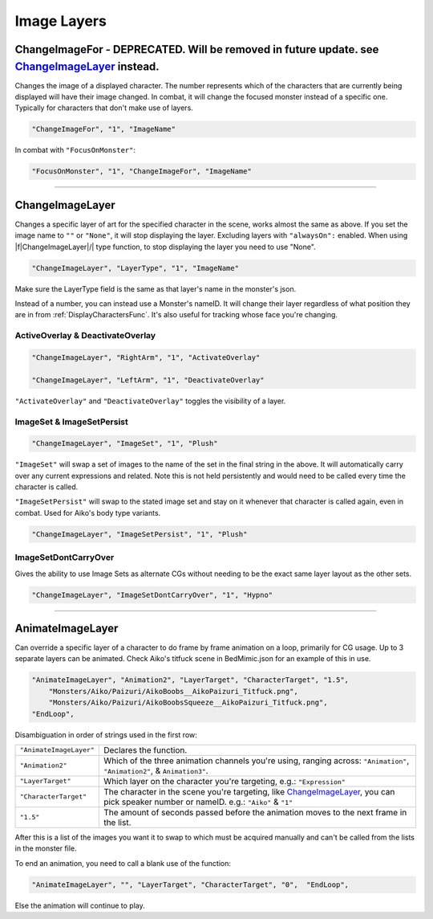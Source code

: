 .. _Image Layers:

**Image Layers**
=================

.. _ChangeImageForFunc:

**ChangeImageFor - DEPRECATED. Will be removed in future update. see** `ChangeImageLayer`_ **instead.**
------------------------------------------------------------------------------------------------------------
Changes the image of a displayed character. The number represents which of the characters that are currently being displayed will have their image changed.
In combat, it will change the focused monster instead of a specific one. Typically for characters that don't make use of layers.

.. code-block:: javascript

  "ChangeImageFor", "1", "ImageName"

In combat with ``"FocusOnMonster"``:

.. code-block:: javascript

  "FocusOnMonster", "1", "ChangeImageFor", "ImageName"


----

**ChangeImageLayer**
---------------------

Changes a specific layer of art for the specified character in the scene, works almost the same as above.
If you set the image name to ``""`` or ``"None"``, it will stop displaying the layer. Excluding layers with ``"alwaysOn":`` enabled.
When using \|\f\|ChangeImageLayer|/| type function, to stop displaying the layer you need to use "None".

.. code-block:: javascript

  "ChangeImageLayer", "LayerType", "1", "ImageName"

Make sure the LayerType field is the same as that layer's name in the monster's json.

Instead of a number, you can instead use a Monster's nameID. It will change their layer regardless of what position they are in from
:ref:`DisplayCharactersFunc`. It's also useful for tracking whose face you're changing.

.. _ActivateOverlayFunc:

**ActiveOverlay & DeactivateOverlay**
""""""""""""""""""""""""""""""""""""""
.. code-block:: javascript

  "ChangeImageLayer", "RightArm", "1", "ActivateOverlay"

  "ChangeImageLayer", "LeftArm", "1", "DeactivateOverlay"

``"ActivateOverlay"`` and ``"DeactivateOverlay"`` toggles the visibility of a layer.

**ImageSet & ImageSetPersist**
"""""""""""""""""""""""""""""""
.. code-block:: javascript

  "ChangeImageLayer", "ImageSet", "1", "Plush"

``"ImageSet"`` will swap a set of images to the name of the set in the final string in the above. It will automatically carry over any current expressions and related.
Note this is not held persistently and would need to be called every time the character is called.

``"ImageSetPersist"`` will swap to the stated image set and stay on it whenever that character is called again, even in combat. Used for Aiko's body type variants.

.. code-block:: javascript

  "ChangeImageLayer", "ImageSetPersist", "1", "Plush"

**ImageSetDontCarryOver**
""""""""""""""""""""""""""
Gives the ability to use Image Sets as alternate CGs without needing to be the exact same layer layout as the other sets.

.. code-block:: javascript

  "ChangeImageLayer", "ImageSetDontCarryOver", "1", "Hypno"

.. Not confidant in how I've described the functions here, will go over it again when I make the expanded pages on the pictures key.

----

**AnimateImageLayer**
---------------------
Can override a specific layer of a character to do frame by frame animation on a loop, primarily for CG usage.
Up to 3 separate layers can be animated.
Check Aiko's titfuck scene in BedMimic.json for an example of this in use.

.. code-block:: javascript

  "AnimateImageLayer", "Animation2", "LayerTarget", "CharacterTarget", "1.5",
      "Monsters/Aiko/Paizuri/AikoBoobs__AikoPaizuri_Titfuck.png",
      "Monsters/Aiko/Paizuri/AikoBoobsSqueeze__AikoPaizuri_Titfuck.png",
  "EndLoop",

Disambiguation in order of strings used in the first row:

.. list-table::
  :widths: 1 5

  * - ``"AnimateImageLayer"``
    - Declares the function.
  * - ``"Animation2"``
    - Which of the three animation channels you're using, ranging across: ``"Animation"``, ``"Animation2"``, & ``Animation3"``.
  * - ``"LayerTarget"``
    - Which layer on the character you're targeting, e.g.: ``"Expression"``
  * - ``"CharacterTarget"``
    - The character in the scene you're targeting, like `ChangeImageLayer`_, you can pick speaker number or nameID. e.g.: ``"Aiko"`` & ``"1"``
  * - ``"1.5"``
    - The amount of seconds passed before the animation moves to the next frame in the list.

After this is a list of the images you want it to swap to which must be acquired manually and can't be called from the lists in the monster file.

To end an animation, you need to call a blank use of the function:

.. code-block:: javascript

  "AnimateImageLayer", "", "LayerTarget", "CharacterTarget", "0",  "EndLoop",

Else the animation will continue to play.
